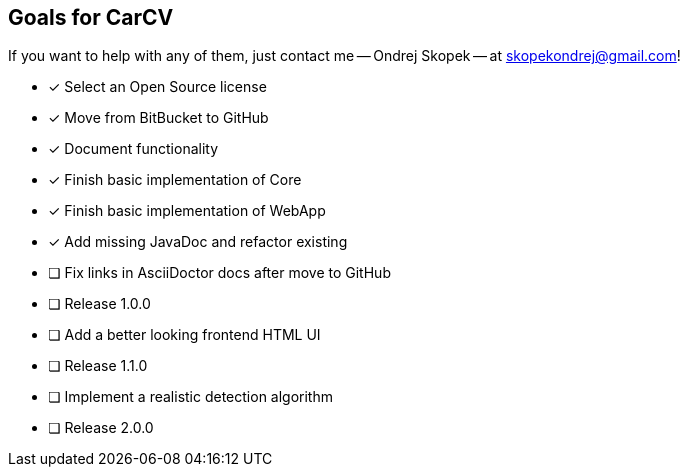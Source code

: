 == Goals for CarCV

If you want to help with any of them, just contact me -- Ondrej Skopek -- at mailto:skopekondrej@gmail.com[skopekondrej@gmail.com]!

* [x] Select an Open Source license
* [x] Move from BitBucket to GitHub
* [x] Document functionality
* [x] Finish basic implementation of Core
* [x] Finish basic implementation of WebApp
* [x] Add missing JavaDoc and refactor existing
* [ ] Fix links in AsciiDoctor docs after move to GitHub
* [ ] Release 1.0.0
* [ ] Add a better looking frontend HTML UI
* [ ] Release 1.1.0
* [ ] Implement a realistic detection algorithm
* [ ] Release 2.0.0